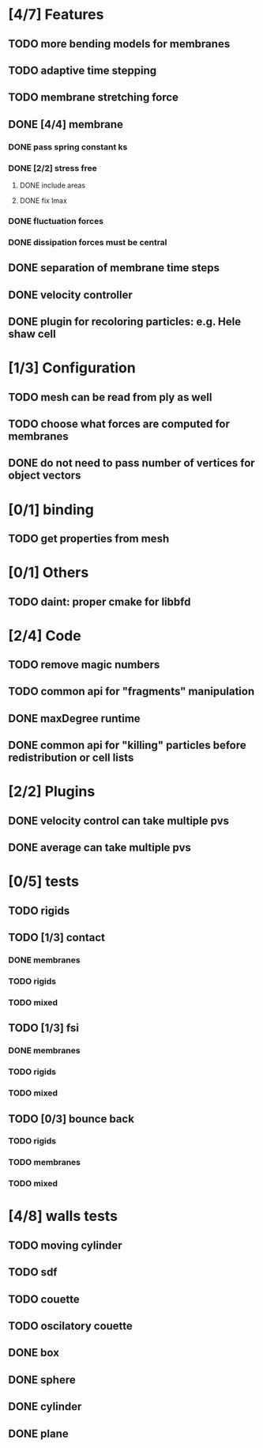* [4/7] Features
** TODO more bending models for membranes
** TODO adaptive time stepping
** TODO membrane stretching force
** DONE [4/4] membrane
   CLOSED: [2018-08-28 Tue 15:22]
*** DONE pass spring constant ks
    CLOSED: [2018-08-24 Fri 15:30]
*** DONE [2/2] stress free
    CLOSED: [2018-08-27 Mon 09:41]
**** DONE include areas
     CLOSED: [2018-08-27 Mon 09:41]
**** DONE fix lmax
     CLOSED: [2018-08-24 Fri 15:47]
*** DONE fluctuation forces
    CLOSED: [2018-08-27 Mon 15:54]
*** DONE dissipation forces must be central
    CLOSED: [2018-08-27 Mon 15:54]
** DONE separation of membrane time steps
   CLOSED: [2018-08-28 Tue 09:15]
** DONE velocity controller
   CLOSED: [2018-08-20 Mon 18:18]
** DONE plugin for recoloring particles: e.g. Hele shaw cell
   CLOSED: [2018-08-23 Thu 17:46]
* [1/3] Configuration
** TODO mesh can be read from ply as well
** TODO choose what forces are computed for membranes
** DONE do not need to pass number of vertices for object vectors
   CLOSED: [2018-08-24 Fri 10:31]
* [0/1] binding
** TODO get properties from mesh
* [0/1] Others
** TODO daint: proper cmake for libbfd
* [2/4] Code
** TODO remove magic numbers
** TODO common api for "fragments" manipulation
** DONE maxDegree runtime
   CLOSED: [2018-08-24 Fri 10:12]
** DONE common api for "killing" particles before redistribution or cell lists
   CLOSED: [2018-08-24 Fri 08:42]
* [2/2] Plugins
** DONE velocity control can take multiple pvs
   CLOSED: [2018-08-24 Fri 12:30]
** DONE average can take multiple pvs
   CLOSED: [2018-08-24 Fri 11:43]
* [0/5] tests
** TODO rigids
** TODO [1/3] contact
*** DONE membranes
    CLOSED: [2018-08-28 Tue 15:19]
*** TODO rigids
*** TODO mixed
** TODO [1/3] fsi
*** DONE membranes
    CLOSED: [2018-08-28 Tue 15:19]
*** TODO rigids
*** TODO mixed
** TODO [0/3] bounce back
*** TODO rigids
*** TODO membranes
*** TODO mixed
* [4/8] walls tests
** TODO moving cylinder
** TODO sdf
** TODO couette
** TODO oscilatory couette
** DONE box
   CLOSED: [2018-08-28 Tue 14:40]
** DONE sphere
   CLOSED: [2018-08-28 Tue 14:23]
** DONE cylinder
   CLOSED: [2018-08-28 Tue 14:07]
** DONE plane
   CLOSED: [2018-08-28 Tue 10:00]

